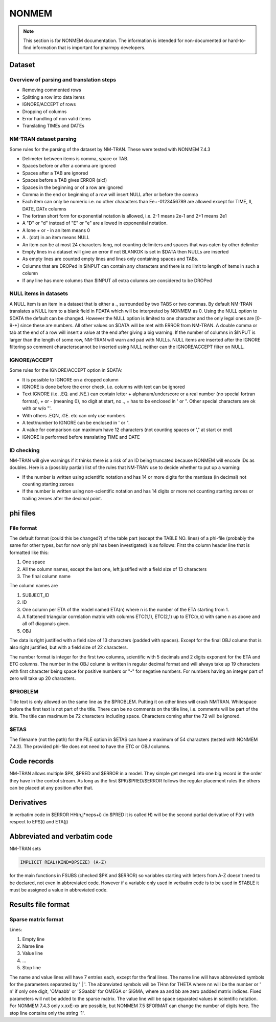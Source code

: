 .. _NONMEM-section:

======
NONMEM
======

.. note:: This section is for NONMEM documentation. The information is intended for non-documented or hard-to-find information that is important for pharmpy developers. 


Dataset
-------

Overview of parsing and translation steps
~~~~~~~~~~~~~~~~~~~~~~~~~~~~~~~~~~~~~~~~~

- Removing commented rows
- Splitting a row into data items
- IGNORE/ACCEPT of rows
- Dropping of columns
- Error handling of non valid items
- Translating TIMEs and DATEs

NM-TRAN dataset parsing
~~~~~~~~~~~~~~~~~~~~~~~

Some rules for the parsing of the dataset by NM-TRAN. These were tested with NONMEM 7.4.3

- Delimeter between items is comma, space or TAB.
- Spaces before or after a comma are ignored
- Spaces after a TAB are ignored
- Spaces before a TAB gives ERROR (sic!)
- Spaces in the beginning or of a row are ignored
- Comma in the end or beginning of a row will insert NULL after or before the comma
- Each item can only be numeric i.e. no other characters than Ee+-0123456789 are allowed except for TIME, II, DATE, DATx columns
- The fortran short form for exponential notation is allowed, i.e. 2-1 means 2e-1 and 2+1 means 2e1
- A "D" or "d" instead of "E" or "e" are allowed in exponential notation.
- A lone + or - in an item means 0
- A . (dot) in an item means NULL
- An item can be at most 24 characters long, not counting delimiters and spaces that was eaten by other delimiter
- Empty lines in a dataset will give an error if not BLANKOK is set in $DATA then NULLs are inserted
- As empty lines are counted empty lines and lines only containing spaces and TABs.
- Columns that are DROPed in $INPUT can contain any characters and there is no limit to length of items in such a column
- If any line has more columns than $INPUT all extra columns are considered to be DROPed

NULL items in datasets
~~~~~~~~~~~~~~~~~~~~~~

A NULL item is an item in a dataset that is either a ., surrounded by two TABS or two commas. By default NM-TRAN translates a NULL item to a blank field in FDATA which will be interpreted by NONMEM as 0. Using the NULL option to $DATA the default can be changed. However the NULL option is limited to one character and the only legal ones are [0-9-+] since these are numbers. All other values on $DATA will be met with ERROR from NM-TRAN. A double comma or tab at the end of a row will insert a value at the end after giving a big warning. If the number of columns in $INPUT is larger than the length of some row, NM-TRAN will warn and pad with NULLs. NULL items are inserted after the IGNORE filtering so comment characterscannot be inserted using NULL neither can the IGNORE/ACCEPT filter on NULL.

IGNORE/ACCEPT
~~~~~~~~~~~~~

Some rules for the IGNORE/ACCEPT option in $DATA:

- It is possible to IGNORE on a dropped column
- IGNORE is done before the error check, i.e. columns with text can be ignored
- Text IGNORE (i.e. .EQ. and .NE.) can contain letter + alphanum/underscore or a real number (no special fortran format), + or - (meaning 0), no digit at start, no ., = has to be enclosed in ' or ". Other special characters are ok with or w/o "'.
- With others .EQN, .GE. etc can only use numbers
- A text/number to IGNORE can be enclosed in ' or ".
- A value for comparison can maximum have 12 characters (not counting spaces or '," at start or end)
- IGNORE is performed before translating TIME and DATE

ID checking
~~~~~~~~~~~

NM-TRAN will give warnings if it thinks there is a risk of an ID being truncated because NONMEM will encode IDs as doubles. Here is a (possibly partial) list of the rules that NM-TRAN use to decide whether to put up a warning:

- If the number is written using scientific notation and has 14 or more digits for the mantissa (in decimal) not counting starting zeroes
- If the number is written using non-scientific notation and has 14 digits or more not counting starting zeroes or trailing zeroes after the decimal point.

phi files
---------

File format
~~~~~~~~~~~

The default format (could this be changed?) of the table part (except the TABLE NO. lines) of a phi-file (probably the same for other types, but for now only phi has been investigated) is as follows:
First the column header line that is formatted like this:

1. One space
2. All the column names, except the last one, left justified with a field size of 13 characters
3. The final column name

The column names are

1. SUBJECT_ID
2. ID
3. One column per ETA of the model named ETA(n) where n is the number of the ETA starting from 1.
4. A flattened triangular correlation matrix with columns ETC(1,1), ETC(2,1) up to ETC(n,n) with same n as above and all off diagonals given.
5. OBJ

The data is right justified with a field size of 13 characters (padded with spaces). Except for the final OBJ column that is also right justified, but with a field size of 22 characters.

The number format is integer for the first two columns, scientific with 5 decimals and 2 digits exponent for the ETA and ETC columns. The number in the OBJ column is written in regular decimal format and will always take up 19 characters with first character being space for positive numbers or "-" for negative numbers. For numbers having an integer part of zero will take up 20 characters.

$PROBLEM
~~~~~~~~

Title text is only allowed on the same line as the $PROBLEM. Putting it on other lines will crash NMTRAN. Whitespace before the first text is not part of the title. There can be no comments on the title line, i.e. comments will be part of the title. The title can maximum be 72 characters including space. Characters coming after the 72 will be ignored.

$ETAS
~~~~~

The filename (not the path) for the FILE option in $ETAS can have a maximum of 54 characters (tested with NONMEM 7.4.3). The provided phi-file does not need to have the ETC or OBJ columns.



Code records
------------

NM-TRAN allows multiple $PK, $PRED and $ERROR in a model. They simple get merged into one big record in the order they have in the control stream. As long as the first $PK/$PRED/$ERROR follows the regular placement rules the others can be placed at any position after that.


Derivatives
-----------

In verbatim code in $ERROR HH(n,j*neps+i) (in $PRED it is called H) will be the second partial derivative of F(n) with respect to EPS(i) and ETA(j)


Abbreviated and verbatim code
-----------------------------

NM-TRAN sets

.. code-block:: fortran

    IMPLICIT REAL(KIND=DPSIZE) (A-Z)

for the main functions in FSUBS (checked $PK and $ERROR) so variables starting with letters from A-Z doesn't need to be declared, not even in abbreviated code. However if a variable only used in verbatim code is to be used in $TABLE it must be assigned a value in abbreviated code.


Results file format
-------------------

Sparse matrix format
~~~~~~~~~~~~~~~~~~~~

Lines:

#. Empty line

#. Name line

#. Value line

#. ...

#. Stop line

The name and value lines will have 7 entries each, except for the final lines. The name line will have abbreviated symbols for the parameters separated by ' | '. The abbreviated symbols will be THnn for THETA where nn will be the number or ' n' if only one digit, 'OMaabb' or 'SGaabb' for OMEGA  or SIGMA, where aa and bb are zero padded matrix indices. Fixed parameters will not be added to the sparse matrix. The value line will be space separated values in scientific notation. For NONMEM 7.4.3 only x.xxE-xx are possible, but NONMEM 7.5 $FORMAT can change the number of digits here. The stop line contains only the string '1'.

